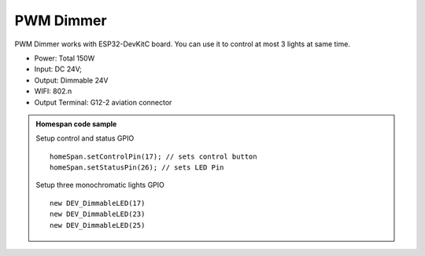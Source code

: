 PWM Dimmer 
================
PWM Dimmer works with ESP32-DevKitC board. 
You can use it to control at most 3 lights at same time.

* Power: Total 150W
* Input: DC 24V; 
* Output: Dimmable 24V
* WIFI: 802.n
* Output Terminal: G12-2 aviation connector

.. image:: ../image/3m2p.png

.. admonition:: Homespan code sample
    
    Setup control and status GPIO

    ::

        homeSpan.setControlPin(17); // sets control button
        homeSpan.setStatusPin(26); // sets LED Pin
    
    Setup three monochromatic lights GPIO  

    ::

        new DEV_DimmableLED(17)
        new DEV_DimmableLED(23) 
        new DEV_DimmableLED(25) 
